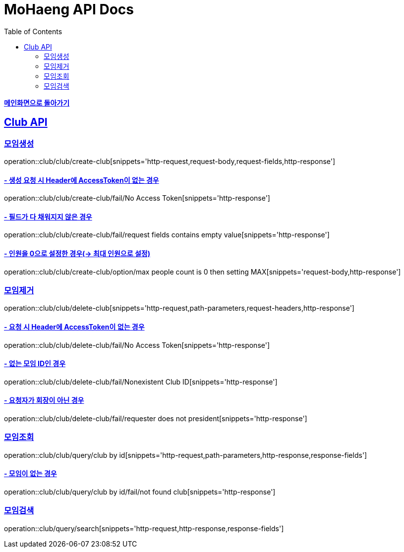 = MoHaeng API Docs
:doctype: book
:icons: font
// 문서에 표기되는 코드들의 하이라이팅을 highlightjs를 사용
:source-highlighter: highlightjs
// toc (Table Of Contents)를 문서의 좌측에 두기
:toc: left
:toclevels: 2
:sectlinks:

*link:../index.html[메인화면으로 돌아가기]*

[[Club-API]]
== Club API

[[Club-모임생성]]
===  `모임생성`

operation::club/club/create-club[snippets='http-request,request-body,request-fields,http-response']

==== - 생성 요청 시 Header에 AccessToken이 없는 경우

operation::club/club/create-club/fail/No Access Token[snippets='http-response']


==== - 필드가 다 채워지지 않은 경우

operation::club/club/create-club/fail/request fields contains empty value[snippets='http-response']

==== - 인원을 0으로 설정한 경우(-> 최대 인원으로 설정)

operation::club/club/create-club/option/max people count is 0 then setting MAX[snippets='request-body,http-response']


[[Club-모임제거]]
===  `모임제거`

operation::club/club/delete-club[snippets='http-request,path-parameters,request-headers,http-response']

==== - 요청 시 Header에 AccessToken이 없는 경우

operation::club/club/delete-club/fail/No Access Token[snippets='http-response']

==== - 없는 모임 ID인 경우

operation::club/club/delete-club/fail/Nonexistent Club ID[snippets='http-response']

==== - 요청자가 회장이 아닌 경우

operation::club/club/delete-club/fail/requester does not president[snippets='http-response']



[[Club-모임-조회]]
=== `모임조회`

operation::club/club/query/club by id[snippets='http-request,path-parameters,http-response,response-fields']

==== - 모임이 없는 경우

operation::club/club/query/club by id/fail/not found club[snippets='http-response']


[[Club-모임-검색]]
=== `모임검색`

operation::club/query/search[snippets='http-request,http-response,response-fields']
